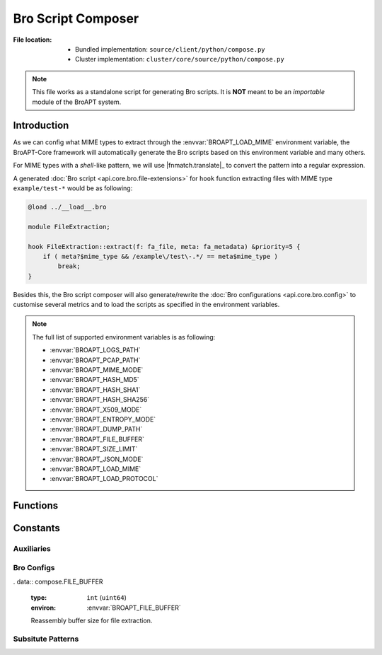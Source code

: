 -------------------
Bro Script Composer
-------------------

:File location:

   * Bundled implementation: ``source/client/python/compose.py``
   * Cluster implementation: ``cluster/core/source/python/compose.py``

.. note::

   This file works as a standalone script for generating Bro scripts.
   It is **NOT** meant to be an *importable* module of the BroAPT system.

Introduction
------------

As we can config what MIME types to extract through the :envvar:`BROAPT_LOAD_MIME`
environment variable, the BroAPT-Core framework will automatically generate the
Bro scripts based on this environment variable and many others.

For MIME types with a *shell*-like pattern, we will use |fnmatch.translate|_
to convert the pattern into a regular expression.

A generated :doc:`Bro script <api.core.bro.file-extensions>` for ``hook`` function
extracting files with MIME type ``example/test-*`` would be as following:

.. code:: zeek

   @load ../__load__.bro

   module FileExtraction;

   hook FileExtraction::extract(f: fa_file, meta: fa_metadata) &priority=5 {
       if ( meta?$mime_type && /example\/test\-.*/ == meta$mime_type )
           break;
   }

Besides this, the Bro script composer will also generate/rewrite the
:doc:`Bro configurations <api.core.bro.config>` to customise several
metrics and to load the scripts as specified in the environment variables.

.. note::

   The full list of supported environment variables is as following:

   * :envvar:`BROAPT_LOGS_PATH`
   * :envvar:`BROAPT_PCAP_PATH`
   * :envvar:`BROAPT_MIME_MODE`
   * :envvar:`BROAPT_HASH_MD5`
   * :envvar:`BROAPT_HASH_SHA1`
   * :envvar:`BROAPT_HASH_SHA256`
   * :envvar:`BROAPT_X509_MODE`
   * :envvar:`BROAPT_ENTROPY_MODE`
   * :envvar:`BROAPT_DUMP_PATH`
   * :envvar:`BROAPT_FILE_BUFFER`
   * :envvar:`BROAPT_SIZE_LIMIT`
   * :envvar:`BROAPT_JSON_MODE`
   * :envvar:`BROAPT_LOAD_MIME`
   * :envvar:`BROAPT_LOAD_PROTOCOL`

Functions
---------

.. function:: compose.file_salt(uid: str)

   Update the ``config.bro`` (:doc:`api.core.bro.config`) with provided ``uid``
   as ``file_salt``.

.. function:: compose.compose()

   Compose Bro scripts with environment variables defined.

   .. note:: This function is the module entry.

.. function:: compose.escape(mime_type: str)

   Escape *shell*-like ``mime_type`` pattern to regular expression.

   .. warning::

      The underlying implementation of |fnmatch.translate|_ calls |re.escape|_
      to escape special characters. However, in Python 3.6, the function will
      escape all characters other than ASCIIs, numbers and underlines (``_``);
      whilst in Python 3.7, it will only escape characters defined in
      :data:`re._special_chars_map`.

      .. |fnmatch.translate| replace:: :func:`fnmatch.translate`
      .. _fnmatch.translate: https://docs.python.org/3/library/fnmatch.html#fnmatch.translate

      .. |re.escape| replace:: :func:`re.escape`
      .. _re.escape: https://docs.python.org/3/library/re.html#re.escape

Constants
---------

Auxiliaries
~~~~~~~~~~~

.. data:: compose.ROOT

   :type: ``str``

   Path to the BroAPT-Core framework source codes (absolute path at runtime).

.. data:: compose.BOOLEAN_STATES
   :value: {'1': True,    '0': False,
            'yes': True,  'no': False,
            'true': True, 'false': False,
            'on': True,   'off': False}

   Mapping of boolean states, c.f. |configparser|_.

   .. |configparser| replace:: ``configparser``
   .. _configparser: https://docs.python.org/3/library/configparser.html

Bro Configs
~~~~~~~~~~~

.. data:: compose.LOGS_PATH

   :type: ``str`` (path)
   :environ: :envvar:`BROAPT_LOGS_PATH`

   Path to system logs.

.. data:: compose.PCAP_PATH

   :type: ``str`` (path)
   :environ: :envvar:`BROAPT_PCAP_PATH`

   Path to source PCAP files.

.. data:: compose.MIME_MODE

   :type: ``bool``
   :environ: :envvar:`BROAPT_MIME_MODE`

   If group extracted files by MIME type.

.. data:: compose.HASH_MODE_MD5

   :type: ``bool``
   :environ: :envvar:`BROAPT_HASH_MD5`

   Calculate MD5 hash of extracted files.

.. data:: compose.HASH_MODE_SHA1

   :type: ``bool``
   :environ: :envvar:`BROAPT_HASH_SHA1`

   Calculate SHA1 hash of extracted files.

.. data:: compose.HASH_MODE_SHA256

   :type: ``bool``
   :environ: :envvar:`BROAPT_HASH_SHA256`

   Calculate SHA256 hash of extracted files.

.. data:: compose.X509_MODE

   :type: ``bool``
   :environ: :envvar:`BROAPT_X509_MODE`

   Include X509 information when running Bro.

.. data:: compose.ENTROPY_MODE

   :type: ``bool``
   :environ: :envvar:`BROAPT_ENTROPY_MODE`

   Include file entropy information when running Bro.

.. data:: compose.DUMP_PATH

   :type: ``str`` (path)
   :environ: :envvar:`BROAPT_DUMP_PATH`

   Path to extracted files.

. data:: compose.FILE_BUFFER

   :type: ``int`` (``uint64``)
   :environ: :envvar:`BROAPT_FILE_BUFFER`

   Reassembly buffer size for file extraction.

.. data:: compose.SIZE_LIMIT

   :type: ``int`` (``uint64``)
   :environ: :envvar:`BROAPT_SIZE_LIMIT`

   Size limit of extracted files.

.. data:: compose.JSON_MODE

   :type: ``bool``
   :environ: :envvar:`BROAPT_JSON_MODE`

   Toggle Bro logs in JSON or ASCII format.

.. data:: compose.LOAD_MIME

   :type: ``List[str]`` (*case-insensitive*)
   :environ: :envvar:`BROAPT_LOAD_MIME`

   A ``,`` or ``;`` separated string of MIME types to be extracted.

.. data:: compose.LOAD_PROTOCOL

   :type: ``List[str]`` (*case-insensitive*)
   :environ: :envvar:`BROAPT_LOAD_PROTOCOL`

   A ``,`` or ``;`` separated string of application layer protocols to be extracted,
   can be any of ``dtls``, ``ftp``, ``http``, ``irc`` and ``smtp``.

Subsitute Patterns
~~~~~~~~~~~~~~~~~~

.. data:: compose.FILE_TEMP

   :type: ``Tuple[str]``

   Template for MIME type extraction Bro scripts.

.. data:: compose.MIME_REGEX

   :type: ``re.Pattern``

   Pattern for ``mime`` (:data:`~compose.MIME_MODE`).

.. data:: compose.LOGS_REGEX

   :type: ``re.Pattern``

   Pattern for ``logs`` (:data:`~compose.LOGS_PATH`).

.. data:: compose.HASH_REGEX_MD5

   :type: ``re.Pattern``

   Pattern for ``md5`` (:data:`~compose.HASH_MODE_MD5`).

.. data:: compose.HASH_REGEX_SHA1

   :type: ``re.Pattern``

   Pattern for ``sha1`` (:data:`~compose.HASH_MODE_SHA1`).

.. data:: compose.HASH_REGEX_SHA256

   :type: ``re.Pattern``

   Pattern for ``sha256`` (:data:`~compose.HASH_MODE_SHA256`).

.. data:: compose.X509_REGEX

   :type: ``re.Pattern``

   Pattern for ``x509`` (:data:`~compose.X509_MODE`).

.. data:: compose.ENTR_REGEX

   :type: ``re.Pattern``

   Pattern for ``entropy`` (:data:`~compose.ENTROPY_MODE`).

.. data:: compose.JSON_REGEX

   :type: ``re.Pattern``

   Pattern for ``use_json`` (:data:`~compose.JSON_MODE`).

.. data:: compose.SALT_REGEX

   :type: ``re.Pattern``

   Pattern for ``file_salt`` (:func:`~compsoe.file_salt`).

.. data:: compose.FILE_REGEX

   :type: ``re.Pattern``

   Pattern for ``file_buffer`` (:data:`~compose.FILE_BUFFER`).

.. data:: compose.PATH_REGEX

   :type: ``re.Pattern``

   Pattern for ``path_prefix`` (:data:`~compose.DUMP_PATH`).

.. data:: compose.SIZE_REGEX

   :type: ``re.Pattern``

   Pattern for ``size_limit`` (:data:`~compose.SIZE_LIMIT`).

.. data:: compose.LOAD_REGEX

   :type: ``re.Pattern``

   Pattern for ``@load`` loading scripts.
